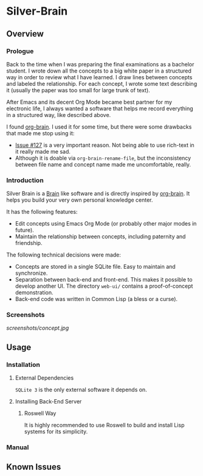 
* Silver-Brain 

** Overview

*** Prologue

Back to the time when I was preparing the final examinations as a bachelor student. I wrote down all the concepts to a big white paper in a structured way in order to review what I have learned. I draw lines between concepts and labeled the relationship. For each concept, I wrote some text describing it (usually the paper was too small for large trunk of text).

After Emacs and its decent Org Mode became best partner for my electronic life, I always wanted a software that helps me record everything in a structured way, like described above.

I found [[https://github.com/Kungsgeten/org-brain][org-brain]]. I used it for some time, but there were some drawbacks that made me stop using it:
- [[https://github.com/Kungsgeten/org-brain/issues/127][Issue #127]] is a very important reason. Not being able to use rich-text in it really made me sad.
- Although it is doable via ~org-brain-rename-file~, but the inconsistency between file name and concept name made me uncomfortable, really.

*** Introduction

Silver Brain is a [[https://www.thebrain.com/][Brain]] like software and is directly inspired by [[https://github.com/Kungsgeten/org-brain][org-brain]]. It helps you build your very own personal knowledge center. 

It has the following features:

- Edit concepts using Emacs Org Mode (or probably other major modes in future).
- Maintain the relationship between concepts, including paternity and friendship.

The following technical decisions were made:

- Concepts are stored in a single SQLite file. Easy to maintain and synchronize.
- Separation between back-end and front-end. This makes it possible to develop another UI. The directory ~web-ui/~ contains a proof-of-concept demonstration.
- Back-end code was written in Common Lisp (a bless or a curse).

*** Screenshots

[[screenshots/concept.jpg]]

** Usage

*** Installation

**** External Dependencies

~SQLite 3~ is the only external software it depends on.

**** Installing Back-End Server

***** Roswell Way

It is highly recommended to use Roswell to build and install Lisp systems for its simplicity.

*** Manual

** Known Issues
